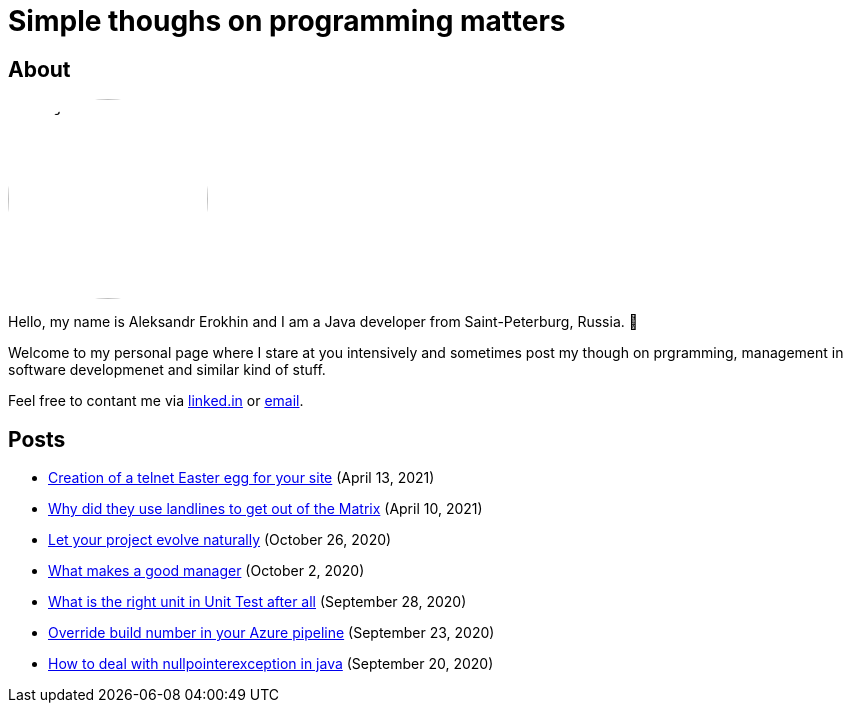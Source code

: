 = Simple thoughs on programming matters
:stylesdir: stylesheets
:stylesheet: adoc-github.css
:imagedir: images

== About

++++
<style>
img {
  border-radius: 50%;
}
</style>
++++

image::{imagedir}/about.jpg[aleks,200,align="center"]

Hello, my name is Aleksandr Erokhin and I am a Java developer from Saint-Peterburg, Russia. 👋

Welcome to my personal page where I stare at you intensively and sometimes post my though on prgramming, management in software developmenet and similar kind of stuff.

Feel free to contant me via https://www.linkedin.com/in/aleksandr-erokhin/[linked.in] or mailto:erohin_a_v@mail.ru[email].

== Posts

- link:posts/creation-of-a-telnet-easter-egg-for-your-site.html[Creation of a telnet Easter egg for your site] (April 13, 2021)
- link:posts/why-did-they-use-landlines-to-get-out-of-the-matrix.html[Why did they use landlines to get out of the Matrix] (April 10, 2021)
- link:posts/let-your-project-evolve-naturally.html[Let your project evolve naturally] (October 26, 2020)
- link:posts/what-makes-a-good-manager.html[What makes a good manager] (October 2, 2020)
- link:posts/what-is-the-right-unit-in-unit-test-after-all.html[What is the right unit in Unit Test after all] (September 28, 2020)
- link:posts/override-build-number-in-your-azure-pipeline.html[Override build number in your Azure pipeline] (September 23, 2020)
- link:posts/how-to-deal-with-nullpointerexception-in-java.html[How to deal with nullpointerexception in java] (September 20, 2020)